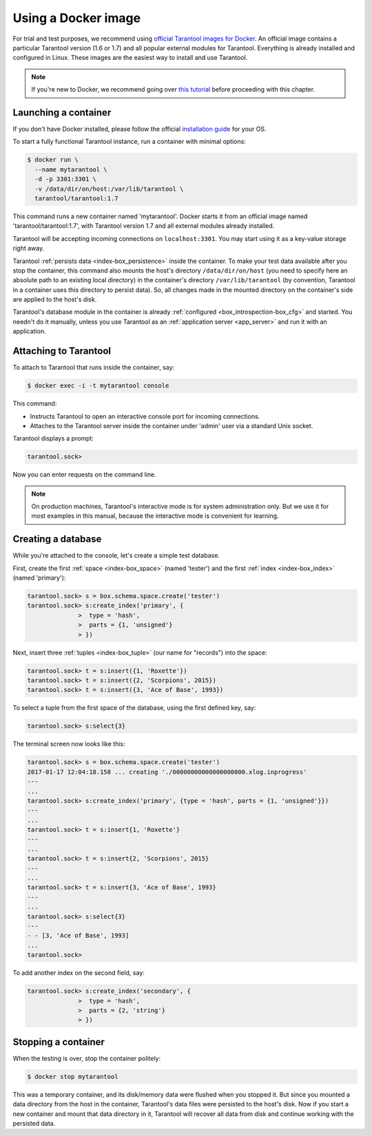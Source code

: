 .. _getting_started-using_docker:

================================================================================
Using a Docker image
================================================================================

For trial and test purposes, we recommend using
`official Tarantool images for Docker <https://github.com/tarantool/docker>`_.
An official image contains a particular Tarantool version (1.6 or 1.7) and
all popular external modules for Tarantool.
Everything is already installed and configured in Linux.
These images are the easiest way to install and use Tarantool.

.. NOTE::

    If you're new to Docker, we recommend going over
    `this tutorial <https://docs.docker.com/engine/getstarted/step_one/>`_
    before proceeding with this chapter.

.. _getting_started-launching_a-container:

--------------------------------------------------------------------------------
Launching a container
--------------------------------------------------------------------------------

If you don't have Docker installed, please follow the official
`installation guide <https://docs.docker.com/engine/getstarted/step_one/#/step-1-get-docker>`_
for your OS.

To start a fully functional Tarantool instance, run a container with minimal
options:

.. code-block:: console

   $ docker run \
     --name mytarantool \
     -d -p 3301:3301 \
     -v /data/dir/on/host:/var/lib/tarantool \
     tarantool/tarantool:1.7

This command runs a new container named 'mytarantool'.
Docker starts it from an official image named 'tarantool/tarantool:1.7',
with Tarantool version 1.7 and all external modules already installed.

Tarantool will be accepting incoming connections on ``localhost:3301``.
You may start using it as a key-value storage right away.

Tarantool :ref:`persists data <index-box_persistence>` inside the container.
To make your test data available after you stop the container,
this command also mounts the host's directory ``/data/dir/on/host``
(you need to specify here an absolute path to an existing local directory)
in the container's directory ``/var/lib/tarantool``
(by convention, Tarantool in a container uses this directory to persist data).
So, all changes made in the mounted directory on the container's side
are applied to the host's disk.

Tarantool's database module in the container is already
:ref:`configured <box_introspection-box_cfg>` and started.
You needn't do it manually, unless you use Tarantool as an
:ref:`application server <app_server>` and run it with an application.

--------------------------------------------------------------------------------
Attaching to Tarantool
--------------------------------------------------------------------------------

To attach to Tarantool that runs inside the container, say:

.. code-block:: console

   $ docker exec -i -t mytarantool console

This command:

* Instructs Tarantool to open an interactive console port for incoming connections.
* Attaches to the Tarantool server inside the container under 'admin' user via
  a standard Unix socket.

Tarantool displays a prompt:

.. code-block:: tarantoolsession

   tarantool.sock>

Now you can enter requests on the command line.

.. NOTE::

   On production machines, Tarantool's interactive mode is for system
   administration only. But we use it for most examples in this manual,
   because the interactive mode is convenient for learning.

--------------------------------------------------------------------------------
Creating a database
--------------------------------------------------------------------------------

While you're attached to the console, let's create a simple test database.

First, create the first :ref:`space <index-box_space>` (named 'tester')
and the first :ref:`index <index-box_index>` (named 'primary'):

.. code-block:: tarantoolsession

   tarantool.sock> s = box.schema.space.create('tester')
   tarantool.sock> s:create_index('primary', {
                 >  type = 'hash',
                 >  parts = {1, 'unsigned'}
                 > })

Next, insert three :ref:`tuples <index-box_tuple>` (our name for "records")
into the space:

.. code-block:: tarantoolsession

   tarantool.sock> t = s:insert({1, 'Roxette'})
   tarantool.sock> t = s:insert({2, 'Scorpions', 2015})
   tarantool.sock> t = s:insert({3, 'Ace of Base', 1993})

To select a tuple from the first space of the database, using the first
defined key, say:

.. code-block:: tarantoolsession

   tarantool.sock> s:select{3}

The terminal screen now looks like this:

.. code-block:: tarantoolsession

   tarantool.sock> s = box.schema.space.create('tester')
   2017-01-17 12:04:18.158 ... creating './00000000000000000000.xlog.inprogress'
   ---
   ...
   tarantool.sock> s:create_index('primary', {type = 'hash', parts = {1, 'unsigned'}})
   ---
   ...
   tarantool.sock> t = s:insert{1, 'Roxette'}
   ---
   ...
   tarantool.sock> t = s:insert{2, 'Scorpions', 2015}
   ---
   ...
   tarantool.sock> t = s:insert{3, 'Ace of Base', 1993}
   ---
   ...
   tarantool.sock> s:select{3}
   ---
   - - [3, 'Ace of Base', 1993]
   ...
   tarantool.sock>

To add another index on the second field, say:

.. code-block:: tarantoolsession

   tarantool.sock> s:create_index('secondary', {
                 >  type = 'hash',
                 >  parts = {2, 'string'}
                 > })

--------------------------------------------------------------------------------
Stopping a container
--------------------------------------------------------------------------------

When the testing is over, stop the container politely:

.. code-block:: console

   $ docker stop mytarantool

This was a temporary container, and its disk/memory data were flushed when you
stopped it. But since you mounted a data directory from the host in the container,
Tarantool's data files were persisted to the host's disk. Now if you start a new
container and mount that data directory in it, Tarantool will recover all data
from disk and continue working with the persisted data.

